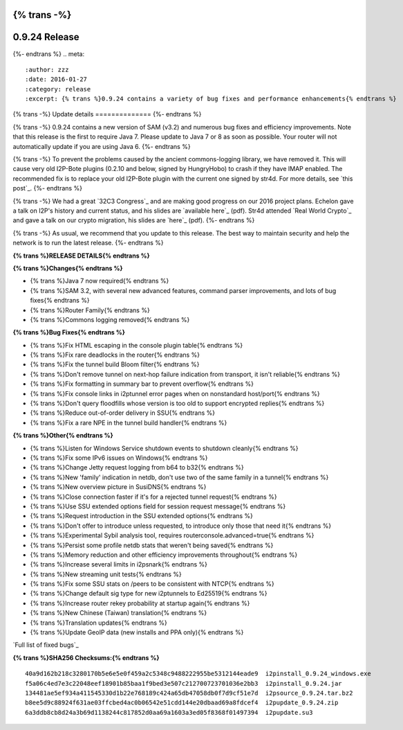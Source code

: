 {% trans -%}
==============
0.9.24 Release
==============
{%- endtrans %}
.. meta::
   :author: zzz
   :date: 2016-01-27
   :category: release
   :excerpt: {% trans %}0.9.24 contains a variety of bug fixes and performance enhancements{% endtrans %}

{% trans -%}
Update details
==============
{%- endtrans %}

{% trans -%}
0.9.24 contains a new version of SAM (v3.2) and numerous bug fixes and efficiency improvements.
Note that this release is the first to require Java 7.
Please update to Java 7 or 8 as soon as possible.
Your router will not automatically update if you are using Java 6.
{%- endtrans %}

{% trans -%}
To prevent the problems caused by the ancient commons-logging library, we have removed it.
This will cause very old I2P-Bote plugins (0.2.10 and below, signed by HungryHobo) to crash if they have IMAP enabled.
The recommended fix is to replace your old I2P-Bote plugin with the current one signed by str4d.
For more details, see `this post`_.
{%- endtrans %}

.. _{% trans %}`this post`{% endtrans %}: http://bote.i2p/news/0.4.3

{% trans -%}
We had a great `32C3 Congress`_ and are making good progress on our 2016 project plans.
Echelon gave a talk on I2P's history and current status, and his slides are `available here`_ (pdf).
Str4d attended `Real World Crypto`_ and gave a talk on our crypto migration, his slides are `here`_ (pdf).
{%- endtrans %}

.. _{% trans %}`32C3 Congress`{% endtrans %}: {{ site_url() }}blog/post/2016/01/23/32C3

.. _{% trans %}`available here`{% endtrans %}: https://download.i2p2.de/media/ccc/2015/I2P_Still_alive.pdf

.. _{% trans %}`Real World Crypto`{% endtrans %}: http://www.realworldcrypto.com/rwc2016/program

.. _{% trans %}`here`{% endtrans %}: https://download.i2p2.de/media/rwc/2016/rwc2016-str4d-slides.pdf

{% trans -%}
As usual, we recommend that you update to this release. The best way to
maintain security and help the network is to run the latest release.
{%- endtrans %}


**{% trans %}RELEASE DETAILS{% endtrans %}**

**{% trans %}Changes{% endtrans %}**

- {% trans %}Java 7 now required{% endtrans %}
- {% trans %}SAM 3.2, with several new advanced features, command parser improvements, and lots of bug fixes{% endtrans %}
- {% trans %}Router Family{% endtrans %}
- {% trans %}Commons logging removed{% endtrans %}


**{% trans %}Bug Fixes{% endtrans %}**

- {% trans %}Fix HTML escaping in the console plugin table{% endtrans %}
- {% trans %}Fix rare deadlocks in the router{% endtrans %}
- {% trans %}Fix the tunnel build Bloom filter{% endtrans %}
- {% trans %}Don't remove tunnel on next-hop failure indication from transport, it isn't reliable{% endtrans %}
- {% trans %}Fix formatting in summary bar to prevent overflow{% endtrans %}
- {% trans %}Fix console links in i2ptunnel error pages when on nonstandard host/port{% endtrans %}
- {% trans %}Don't query floodfills whose version is too old to support encrypted replies{% endtrans %}
- {% trans %}Reduce out-of-order delivery in SSU{% endtrans %}
- {% trans %}Fix a rare NPE in the tunnel build handler{% endtrans %}


**{% trans %}Other{% endtrans %}**

- {% trans %}Listen for Windows Service shutdown events to shutdown cleanly{% endtrans %}
- {% trans %}Fix some IPv6 issues on Windows{% endtrans %}
- {% trans %}Change Jetty request logging from b64 to b32{% endtrans %}
- {% trans %}New 'family' indication in netdb, don't use two of the same family in a tunnel{% endtrans %}
- {% trans %}New overview picture in SusiDNS{% endtrans %}
- {% trans %}Close connection faster if it's for a rejected tunnel request{% endtrans %}
- {% trans %}Use SSU extended options field for session request message{% endtrans %}
- {% trans %}Request introduction in the SSU extended options{% endtrans %}
- {% trans %}Don't offer to introduce unless requested, to introduce only those that need it{% endtrans %}
- {% trans %}Experimental Sybil analysis tool, requires routerconsole.advanced=true{% endtrans %}
- {% trans %}Persist some profile netdb stats that weren't being saved{% endtrans %}
- {% trans %}Memory reduction and other efficiency improvements throughout{% endtrans %}
- {% trans %}Increase several limits in i2psnark{% endtrans %}
- {% trans %}New streaming unit tests{% endtrans %}
- {% trans %}Fix some SSU stats on /peers to be consistent with NTCP{% endtrans %}
- {% trans %}Change default sig type for new i2ptunnels to Ed25519{% endtrans %}
- {% trans %}Increase router rekey probability at startup again{% endtrans %}
- {% trans %}New Chinese (Taiwan) translation{% endtrans %}
- {% trans %}Translation updates{% endtrans %}
- {% trans %}Update GeoIP data (new installs and PPA only){% endtrans %}


`Full list of fixed bugs`_

.. _{% trans %}`Full list of fixed bugs`{% endtrans %}: http://trac.i2p2.de/query?resolution=fixed&milestone=0.9.24


**{% trans %}SHA256 Checksums:{% endtrans %}**

::

    40a9d162b218c3280170b5e6e5e0f459a2c5348c9488222955be5312144eade9  i2pinstall_0.9.24_windows.exe
    f5a06c4ed7e3c22048eef18901b85baa1f9bed3e507c212700723701036e2bb3  i2pinstall_0.9.24.jar
    134481ae5ef934a411545330d1b22e768189c424a65db47058db0f7d9cf51e7d  i2psource_0.9.24.tar.bz2
    b8ee5d9c88924f631ae03ffcbed4ac0b06542e51cdd144e20dbaad69a8fdcef4  i2pupdate_0.9.24.zip
    6a3ddb8cb8d24a3b69d1138244c817852d0aa69a1603a3ed05f8368f01497394  i2pupdate.su3
